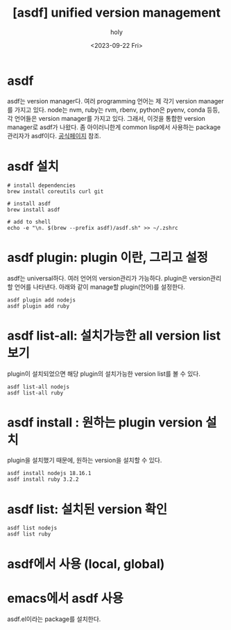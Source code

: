 :PROPERTIES:
:ID:       7B73D14A-554E-4074-B94A-C2073403608F
:mtime:    20231006131335 20231006031407 20230923020600 20230922154915
:ctime:    20230922154915
:END:
#+title: [asdf] unified version management
#+AUTHOR: holy
#+EMAIL: hoyoul.park@gmail.com
#+DATE: <2023-09-22 Fri>
#+DESCRIPTION: asdf 통합 버전 관리 시스템
#+HUGO_DRAFT: true
* asdf
asdf는 version manager다. 여러 programming 언어는 제 각기 version
manager를 가지고 있다. node는 nvm, ruby는 rvm, rbenv, python은 pyenv,
conda 등등, 각 언어들은 version manager를 가지고 있다. 그래서, 이것을
통합한 version manager로 asdf가 나왔다. 좀 아이러니한게 common
lisp에서 사용하는 package 관리자가 asdf이다.
[[https://asdf-vm.com/][공식페이지]] 참조.
* asdf 설치
#+BEGIN_SRC shell
# install dependencies
brew install coreutils curl git

# install asdf
brew install asdf

# add to shell
echo -e "\n. $(brew --prefix asdf)/asdf.sh" >> ~/.zshrc
#+END_SRC
* asdf plugin: plugin 이란, 그리고 설정
asdf는 universal하다. 여러 언어의 version관리가 가능하다. plugin은
version관리할 언어를 나타낸다. 아래와 같이 manage할 plugin(언어)를
설정한다.

#+BEGIN_SRC shell
  asdf plugin add nodejs
  asdf plugin add ruby
#+END_SRC
* asdf list-all: 설치가능한 all version list보기
plugin이 설치되었으면 해당 plugin의 설치가능한 version list를 볼 수
있다.
#+BEGIN_SRC shell
  asdf list-all nodejs
  asdf list-all ruby
#+END_SRC
* asdf install : 원하는 plugin version 설치
plugin을 설치했기 때문에, 원하는 version을 설치할 수 있다.

#+BEGIN_SRC shell
  asdf install nodejs 18.16.1
  asdf install ruby 3.2.2
#+END_SRC

* asdf list: 설치된 version 확인
#+BEGIN_SRC shell
  asdf list nodejs
  asdf list ruby
#+END_SRC
* asdf에서 사용 (local, global)

* emacs에서 asdf 사용
asdf.el이라는 package를 설치한다.
